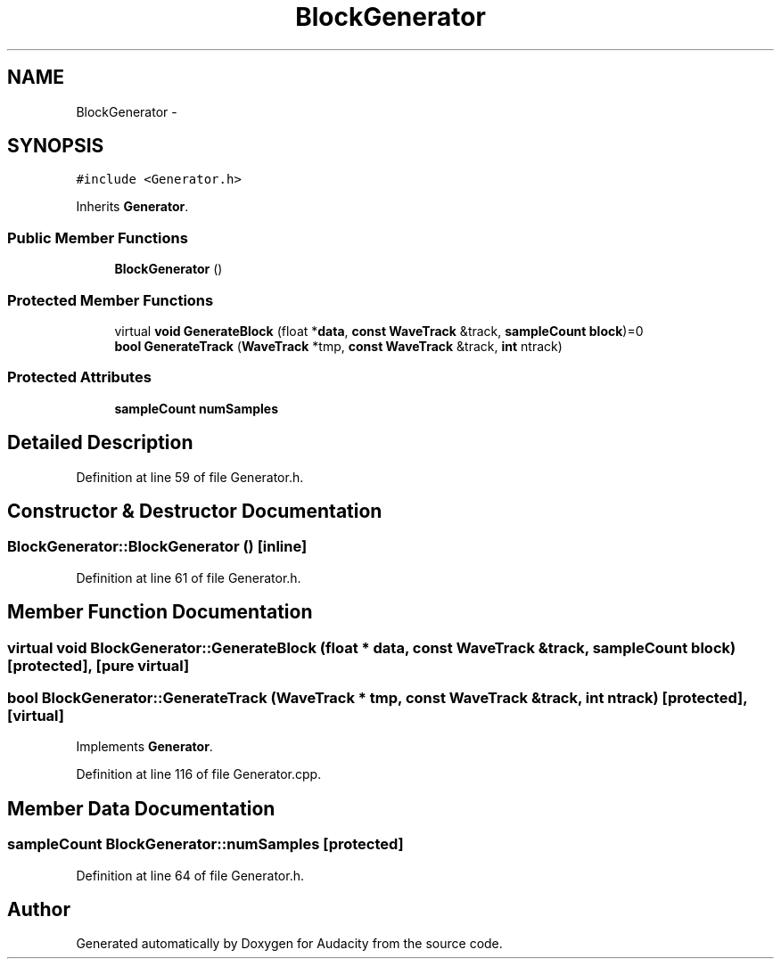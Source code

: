 .TH "BlockGenerator" 3 "Thu Apr 28 2016" "Audacity" \" -*- nroff -*-
.ad l
.nh
.SH NAME
BlockGenerator \- 
.SH SYNOPSIS
.br
.PP
.PP
\fC#include <Generator\&.h>\fP
.PP
Inherits \fBGenerator\fP\&.
.SS "Public Member Functions"

.in +1c
.ti -1c
.RI "\fBBlockGenerator\fP ()"
.br
.in -1c
.SS "Protected Member Functions"

.in +1c
.ti -1c
.RI "virtual \fBvoid\fP \fBGenerateBlock\fP (float *\fBdata\fP, \fBconst\fP \fBWaveTrack\fP &track, \fBsampleCount\fP \fBblock\fP)=0"
.br
.ti -1c
.RI "\fBbool\fP \fBGenerateTrack\fP (\fBWaveTrack\fP *tmp, \fBconst\fP \fBWaveTrack\fP &track, \fBint\fP ntrack)"
.br
.in -1c
.SS "Protected Attributes"

.in +1c
.ti -1c
.RI "\fBsampleCount\fP \fBnumSamples\fP"
.br
.in -1c
.SH "Detailed Description"
.PP 
Definition at line 59 of file Generator\&.h\&.
.SH "Constructor & Destructor Documentation"
.PP 
.SS "BlockGenerator::BlockGenerator ()\fC [inline]\fP"

.PP
Definition at line 61 of file Generator\&.h\&.
.SH "Member Function Documentation"
.PP 
.SS "virtual \fBvoid\fP BlockGenerator::GenerateBlock (float * data, \fBconst\fP \fBWaveTrack\fP & track, \fBsampleCount\fP block)\fC [protected]\fP, \fC [pure virtual]\fP"

.SS "\fBbool\fP BlockGenerator::GenerateTrack (\fBWaveTrack\fP * tmp, \fBconst\fP \fBWaveTrack\fP & track, \fBint\fP ntrack)\fC [protected]\fP, \fC [virtual]\fP"

.PP
Implements \fBGenerator\fP\&.
.PP
Definition at line 116 of file Generator\&.cpp\&.
.SH "Member Data Documentation"
.PP 
.SS "\fBsampleCount\fP BlockGenerator::numSamples\fC [protected]\fP"

.PP
Definition at line 64 of file Generator\&.h\&.

.SH "Author"
.PP 
Generated automatically by Doxygen for Audacity from the source code\&.
